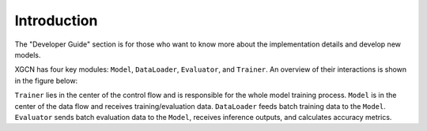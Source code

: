 Introduction
===============

The "Developer Guide" section is for those who want to know more about 
the implementation details and develop new models. 

XGCN has four key modules: ``Model``, ``DataLoader``, ``Evaluator``, and ``Trainer``.  
An overview of their interactions is shown in the figure below:

.. image:: ../asset/overview.jpg
  :width: 600
  :alt: key modules (Model, DataLoader, Evaluator, and Trainer) and their interactions

``Trainer`` lies in the center of the control flow and is responsible for 
the whole model training process. 
``Model`` is in the center of the data flow and receives training/evaluation data. 
``DataLoader`` feeds batch training data to the ``Model``. 
``Evaluator`` sends batch evaluation data to the ``Model``, receives inference outputs, 
and calculates accuracy metrics. 
